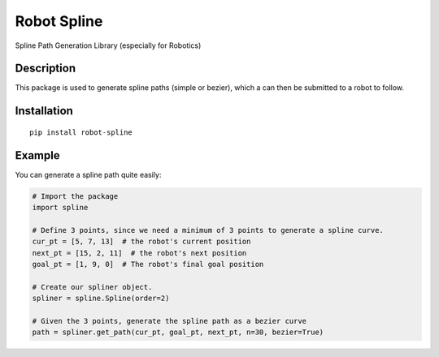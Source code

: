 Robot Spline
============

Spline Path Generation Library (especially for Robotics)

.. image:: https://travis-ci.org/IRIM-Technology-Transition-Lab/robot-spline.svg?branch=master
    :target: https://travis-ci.org/IRIM-Technology-Transition-Lab/robot-spline
    :alt: Travis CI build status

.. image:: https://badge.fury.io/py/robot-spline.svg
    :target: https://badge.fury.io/py/robot-spline

Description
-----------

This package is used to generate spline paths (simple or bezier), which a can then be submitted to a robot to follow.

Installation
------------
::

    pip install robot-spline

Example
-------- 

You can generate a spline path quite easily:

.. code-block:: python

    # Import the package
    import spline

    # Define 3 points, since we need a minimum of 3 points to generate a spline curve.
    cur_pt = [5, 7, 13]  # the robot's current position
    next_pt = [15, 2, 11]  # the robot's next position
    goal_pt = [1, 9, 0]  # The robot's final goal position

    # Create our spliner object.
    spliner = spline.Spline(order=2)

    # Given the 3 points, generate the spline path as a bezier curve
    path = spliner.get_path(cur_pt, goal_pt, next_pt, n=30, bezier=True)
